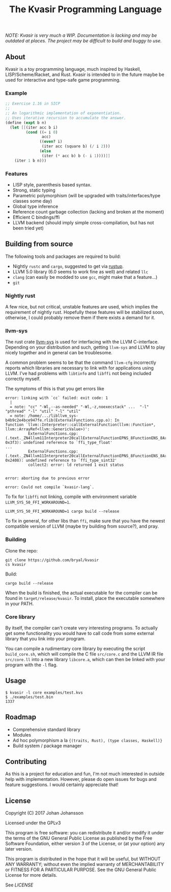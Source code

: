 #+TITLE: The Kvasir Programming Language

/NOTE: Kvasir is very much a WIP. Documentation is lacking and may be outdated at places.
The project may be difficult to build and buggy to use./

** About
   Kvasir is a toy programming language, much inspired by Haskell, LISP/Scheme/Racket, and Rust.
   Kvasir is intended to in the future maybe be used for interactive and type-safe game programming.

*** Example

#+BEGIN_SRC scheme
;; Exercise 1.16 in SICP
;;
;; An logarithmic implementation of exponentiation.
;; Uses iterative recursion to accumulate the answer.
(define (expt b n)
  (let [[(iter acc b i)
         (cond ((= i 0)
                acc)
               ((even? i)
                (iter acc (square b) (/ i 2)))
               (else
                (iter (* acc b) b (- i 1))))]]
    (iter 1 b n)))
#+END_SRC

*** Features
    - LISP style, parenthesis based syntax.
    - Strong, static typing
    - Parametric polymorphism (will be upgraded with traits/interfaces/type classes some day)
    - Global type inference
    - Reference count garbage collection (lacking and broken at the moment)
    - Efficient C bindings/ffi
    - LLVM backend (should imply simple cross-compilation, but has not been tried yet)

** Building from source
   The following tools and packages are required to build:

   - Nightly =rustc= and =cargo=, suggested to get via [[https://www.rustup.rs/][rustup]].
   - LLVM 5.0 library (6.0 seems to work fine as well) and related =llc=
   - =clang= (can easily be modded to use =gcc=, might make that a feature...)
   - =git=

*** Nightly rust
    A few nice, but not critical, unstable features are used, which implies the requirement of
    nightly rust. Hopefully these features will be stabilized soon, otherwise, I could
    probably remove them if there exists a demand for it.

*** llvm-sys
    The rust crate [[https://bitbucket.org/tari/llvm-sys.rs][llvm-sys]] is used for interfacing with the LLVM C-interface.
    Depending on your distribution and such, getting =llvm-sys= and LLVM to play nicely together
    and in general can be troublesome.

    A common problem seems to be that the command =llvm-cfg= incorrectly reports which
    libraries are necessary to link with for applications using LLVM.
    I've had problems with =libtinfo= and =libffi= not being included correctly myself.

    The symptoms of this is that you get errors like

    #+BEGIN_EXAMPLE
error: linking with `cc` failed: exit code: 1
  |
  = note: "cc" "-Wl,--as-needed" "-Wl,-z,noexecstack" ...  "-l" "pthread" "-l" "util" "-l" "util"
  = note: /home/.../libllvm_sys-b4b9c2e4bce947fe.rlib(ExternalFunctions.cpp.o): In
function `llvm::Interpreter::callExternalFunction(llvm::Function*, llvm::ArrayRef<llvm::GenericValue>)':
          ExternalFunctions.cpp:(.text._ZN4llvm11Interpreter20callExternalFunctionEPNS_8FunctionENS_8ArrayRefINS_12GenericValueEEE+
0x3f3): undefined reference to `ffi_type_float'
...
          ExternalFunctions.cpp:(.text._ZN4llvm11Interpreter20callExternalFunctionEPNS_8FunctionENS_8ArrayRefINS_12GenericValueEEE+
0x2408): undefined reference to `ffi_type_sint32'
          collect2: error: ld returned 1 exit status


error: aborting due to previous error

error: Could not compile `kvasir-lang`.
    #+END_EXAMPLE

    To fix for =libffi= not linking, compile with environment variable ~LLVM_SYS_50_FFI_WORKAROUND=1~.
    #+BEGIN_EXAMPLE
LLVM_SYS_50_FFI_WORKAROUND=1 cargo build --release
    #+END_EXAMPLE

    To fix in general, for other libs than =ffi=, make sure that you have the newest compatible
    version of LLVM (maybe try building from source?), and pray.

*** Building
    Clone the repo:
    #+BEGIN_EXAMPLE
git clone https://github.com/bryal/kvasir
cs kvasir
    #+END_EXAMPLE

    Build:
    #+BEGIN_EXAMPLE
cargo build --release
    #+END_EXAMPLE

    When the build is finished, the actual executable for the compiler can be found in
    =target/release/kvasir=.
    To install, place the executable somewhere in your PATH.

*** Core library
    By itself, the compiler can't create very interesting programs. To actually get some functionality
    you would have to call code from some external library that you link into your program.

    You can compile a rudimentary core library by executing the script =build_core.sh=, which
    will compile the C file =src/core.c= and the LLVM IR file =src/core.ll= into a new library
    =libcore.a=, which can then be linked with your program with the =-l= flag.

** Usage
   #+BEGIN_EXAMPLE
$ kvasir -l core examples/test.kvs
$ ./examples/test.bin
1337
   #+END_EXAMPLE

** Roadmap
   - Comprehensive standard library
   - Modules
   - Ad hoc polymorphism a la ={(traits, Rust), (type classes, Haskell)}=
   - Build system / package manager

** Contributing
   As this is a project for education and fun, I'm not much interested in outside help with implementation.
   However, please do open issues for bugs and feature suggestions. I would certainly appreciate that!

** License
   Copyright (C) 2017 Johan Johansson

   Licensed under the GPLv3

   This program is free software: you can redistribute it and/or modify
   it under the terms of the GNU General Public License as published by
   the Free Software Foundation, either version 3 of the License, or
   (at your option) any later version.

   This program is distributed in the hope that it will be useful,
   but WITHOUT ANY WARRANTY; without even the implied warranty of
   MERCHANTABILITY or FITNESS FOR A PARTICULAR PURPOSE.  See the
   GNU General Public License for more details.

   See [[LICENSE][LICENSE]]
